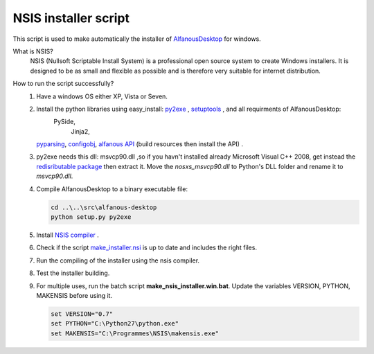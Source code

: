 NSIS installer script
=====================
This script is used to make automatically  the installer of `AlfanousDesktop <https://github.com/Alfanous-team/alfanous/tree/master/src/alfanous-desktop>`_ for windows.

What is NSIS?
    NSIS (Nullsoft Scriptable Install System) is a professional open source system to create Windows installers. It is designed to be as small and flexible as possible and is therefore very suitable for internet distribution. 

How to run the script successfully?
    #. Have a windows OS either XP, Vista or Seven.
    #. Install the python libraries using easy_install: `py2exe <http://www.py2exe.org/>`_ ,  `setuptools <http://pypi.python.org/pypi/setuptools#files>`_ , and all requirments of AlfanousDesktop: 
        PySide, 
		Jinja2,
       `pyparsing <http://pyparsing.wikispaces.com/>`_, 
       `configobj <http://www.voidspace.org.uk/python/configobj.html>`_, 
       `alfanous API <https://github.com/Alfanous-team/alfanous/tree/master/src/alfanous>`_ (build resources then install the API) .
    #. py2exe needs this dll: msvcp90.dll ,so if you havn't installed already Microsoft Visual C++ 2008, get instead the `redisributable package <http://www.microsoft.com/en-us/download/details.aspx?displaylang=en&id=29>`_ then extract it. Move the *nosxs_msvcp90.dll* to Python's DLL folder and rename it to *msvcp90.dll*. 
    #. Compile AlfanousDesktop to a binary executable file:
        
       .. code-block:: bat
            
            cd ..\..\src\alfanous-desktop 
            python setup.py py2exe
       
       

    #. Install `NSIS compiler <http://nsis.sourceforge.net/Download>`_ .
    #. Check if the script `make_installer.nsi <https://github.com/Alfanous-team/alfanous/blob/master/dist/nsis/make_installer.nsi>`_ is up to date and includes the right files.

    #. Run the compiling of the installer using the nsis compiler.
    #. Test the installer building.
    #. For multiple uses, run the batch script  **make_nsis_installer.win.bat**. Update the variables VERSION, PYTHON, MAKENSIS before using it.

       .. code-block:: bat

            set VERSION="0.7"
            set PYTHON="C:\Python27\python.exe"
            set MAKENSIS="C:\Programmes\NSIS\makensis.exe"
